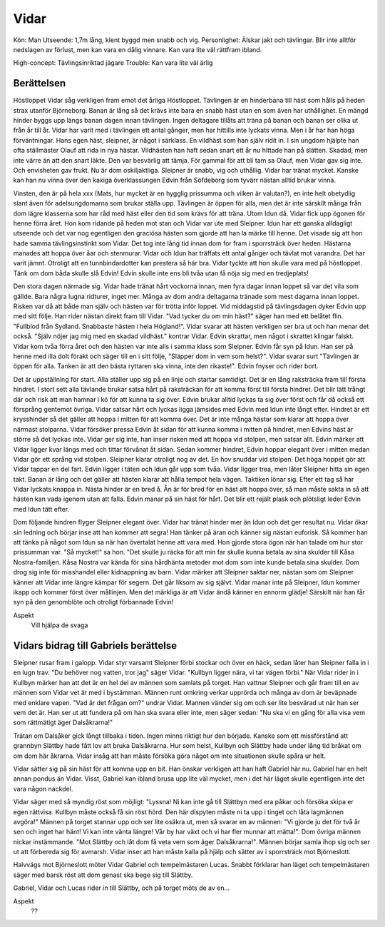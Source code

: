 Vidar
=====

Kön: Man
Utseende: 1,7m lång, klent byggd men snabb och vig.
Personlighet: Älskar jakt och tävlingar. Blir inte alltför nedslagen av förlust, men kan vara en dålig vinnare. Kan vara lite väl rättfram ibland.

High-concept: Tävlingsinriktad jägare
Trouble: Kan vara lite väl ärlig

Berättelsen
-----------

Höstloppet
Vidar såg verkligen fram emot det årliga Höstloppet. Tävlingen är en
hinderbana till häst som hålls på heden strax utanför Björneborg. Banan
är lång så det krävs inte bara en snabb häst utan en som även har
uthållighet. En mängd hinder byggs upp längs banan dagen innan
tävlingen. Ingen deltagare tillåts att träna på banan och banan ser
olika ut från år till år. Vidar har varit med i tävlingen ett antal
gånger, men har hittills inte lyckats vinna. Men i år har han höga
förväntningar. Hans egen häst, sleipner, är något i särklass. En
vildhäst som han själv ridit in. I sin ungdom hjälpte han ofta
ställmäster Olauf att rida in nya hästar. Vildhästen han haft sedan
snart ett år nu hittade han på slätten. Skadad, men inte värre än att
den snart läkte. Den var besvärlig att tämja. För gammal för att bli tam
sa Olauf, men Vidar gav sig inte. Och envisheten gav frukt. Nu är dom
oskiljaktliga. Sleipner är snabb, vig och uthållig. Vidar har tränat
mycket. Kanske kan han nu vinna över den kaxiga överklassungen Edvin
från Söfdeborg som tyvärr nästan alltid brukar vinna.

Vinsten, den är på hela xxx (Mats, hur mycket är en hygglig prissumma
och vilken är valutan?), en inte helt obetydlig slant även för
adelsungdomarna som brukar ställa upp. Tävlingen är öppen för alla, men
det är inte särskilt många från dom lägre klasserna som har råd med häst
eller den tid som krävs för att träna. Utom Idun då. Vidar fick upp
ögonen för henne förra året. Hon kom ridande på heden mot stan och Vidar
var ute med Sleipner. Idun har ett ganska alldagligt utseende och det
var nog egentligen den graciösa hästen som gjorde att han la märke till
henne. Det visade sig att hon hade samma tävlingsinstinkt som Vidar. Det
tog inte lång tid innan dom for fram i sporrsträck över heden. Hästarna
manades att hoppa över åar och stenmurar. Vidar och Idun har träffats
ett antal gånger och tävlat mot varandra. Det har varit jämnt. Otroligt
att en tunnbindardotter kan prestera så här bra. Vidar tyckte att hon
skulle vara med på höstloppet. Tänk om dom båda skulle slå Edvin! Edvin
skulle inte ens bli tvåa utan få nöja sig med en tredjeplats!

Den stora dagen närmade sig. Vidar hade tränat hårt vockorna innan, men
fyra dagar innan loppet så var det vila som gällde. Bara några lugna
ridturer, inget mer. Många av dom andra deltagarna tränade som mest
dagarna innan loppet. Risken var då att både man själv och hästen var
för trötta inför loppet. Vid middagstid på tävlingsdagen dyker Edvin upp
med sitt följe. Han rider nästan direkt fram till Vidar. "Vad tycker du
om min häst?" säger han med ett belåtet flin. "Fullblod från Sydland.
Snabbaste hästen i hela Högland!". Vidar svarar att hästen verkligen ser
bra ut och han menar det också. "Själv nöjer jag mig med en skadad
vildhäst." kontrar Vidar. Edvin skrattar, men något i skrattet klingar
falskt. Vidar kom tvåa förra året och den hästen var inte alls i samma
klass som Sleipner. Edvin får syn på Idun. Han ser på henne med illa
dolt förakt och säger till en i sitt följe, "Släpper dom in vem som
helst?". Vidar svarar surt "Tävlingen är öppen för alla. Tanken är att
den bästa ryttaren ska vinna, inte den rikaste!". Edvin fnyser och rider
bort.

Det är uppställning för start. Alla ställer upp sig på en linje och
startar samtidigt. Det är en lång raksträcka fram till första hindret. I
stort sett alla tävlande brukar satsa hårt på raksträckan för att komma
först till första hindret. Det blir lätt trångt där och risk att man
hamnar i kö för att kunna ta sig över. Edvin brukar alltid lyckas ta sig
över först och får då också ett försprång gentemot övriga. Vidar satsar
hårt och lyckas ligga jämsides med Edvin med Idun inte långt efter.
Hindret är ett krysshinder så det gäller att hoppa i mitten för att
komma över. Det är inte många hästar som klarar att hoppa över närmast
stolparna. Vidar försöker pressa Edvin åt sidan för att kunna komma i
mitten på hindret, men Edvins häst är större så det lyckas inte. Vidar
ger sig inte, han inser risken med att hoppa vid stolpen, men satsar
allt. Edvin märker att Vidar ligger kvar längs med och tittar förvånat
åt sidan. Sedan kommer hindret, Edvin hoppar elegant över i mitten medan
Vidar gör ett språng vid stolpen. Sleipner klarar otroligt nog av det.
En hov snuddar vid stolpen. Det höga hoppet gör att Vidar tappar en del
fart. Edvin ligger i täten och Idun går upp som tvåa. Vidar ligger trea,
men låter Sleipner hitta sin egen takt. Banan är lång och det gäller att
hästen klarar att hålla tempot hela vägen. Taktiken lönar sig. Efter ett
tag så har Vidar lyckats knappa in. Nästa hinder är en bred å. Ån är för
bred för en häst att hoppa över, så man måste sakta in så att hästen kan
vada igenom utan att falla. Edvin manar på sin häst för hårt. Det blir
ett rejält plask och plötsligt leder Edvin med Idun tätt efter.

Dom följande hindren flyger Sleipner elegant över. Vidar har tränat
hinder mer än Idun och det ger resultat nu. Vidar ökar sin ledning och
börjar inse att han kommer att segra! Han tänker på äran och känner sig
nästan euforisk. Så kommer han att tänka på något som Idun sa när han
övertalat henne att vara med. Hon gjorde stora ögon när han talade om
hur stor prissumman var. "Så mycket!" sa hon. "Det skulle ju räcka för
att min far skulle kunna betala av sina skulder till Kåsa
Nostra-familjen. Kåsa Nostra var kända för sina hårdhänta metoder mot
dom som inte kunde betala sina skulder. Dom drog sig inte för misshandel
eller kidnappning av barn. Vidar märker att Sleipner saktar ner, nästan
som om Sleipner känner att Vidar inte längre kämpar för segern. Det går
liksom av sig självt. Vidar manar inte på Sleipner, Idun kommer ikapp
och kommer först över mållinjen. Men det märkliga är att Vidar ändå
känner en ennorm glädje! Särskilt när han får syn på den genomblöte och
otroligt förbannade Edvin!

Aspekt
  Vill hjälpa de svaga

Vidars bidrag till Gabriels berättelse
--------------------------------------

Sleipner rusar fram i galopp. Vidar styr varsamt Sleipner förbi stockar
och över en häck, sedan låter han Sleipner falla in i en lugn trav. "Du
behöver nog vatten, tror jag" säger Vidar. "Kullbyn ligger nära, vi tar
vägen förbi." När Vidar rider in i Kullbyn märker han att det är en hel
del av männen som samlats på torget. Han vattnar Sleipner och går fram
till en av männen som Vidar vet är med i bystämman. Männen runt omkring
verkar upprörda och många av dom är beväpnade med enklare vapen. "Vad är
det frågan om?" undrar Vidar. Mannen vänder sig om och ser lite besvärad
ut när han ser vem det är. Han ser ut att fundera på om han ska svara
eller inte, men säger sedan: "Nu ska vi en gång för alla visa vem som
rättmätigt äger Dalsåkrarna!"

Trätan om Dalsåker gick långt tillbaka i tiden. Ingen minns riktigt hur
den började. Kanske som ett missförstånd att grannbyn Slättby hade fått
lov att bruka Dalsåkrarna. Hur som helst, Kullbyn och Slättby hade under
lång tid bråkat om om dom här åkrarna. Vidar insåg att han måste försöka
göra något om inte situationen skulle spåra ur helt.

Vidar sätter sig på sin häst för att komma upp en bit. Han önskar
verkligen att han haft Gabriel här nu. Gabriel har en helt annan pondus
än Vidar. Visst, Gabriel kan ibland brusa upp lite väl mycket, men i det
här läget skulle egentligen inte det vara någon nackdel.

Vidar säger med så myndig röst som möjligt: "Lyssna! Ni kan inte gå till
Slättbyn med era påkar och försöka skipa er egen rättvisa. Kullbyn måste
också få sin röst hörd. Den här dispyten måste ni ta upp i tinget och
låta lagmännen avgöra!" Männen på torget stannar upp och ser lite osäkra
ut, men så svarar en av männen: "Vi gjorde ju det för två år sen och
inget har hänt! Vi kan inte vänta längre! Vår by har växt och vi har
fler munnar att mätta!". Dom övriga männen nickar instämmande. "Mot
Slättby och låt dom få veta vem som äger Dalsåkrarna!". Männen börjar
samla ihop sig och ser ut att förbereda sig för avmarsh. Vidar inser att
han måste kalla på hjälp och sätter av i sporrsträck mot Björneslott.

Halvvägs mot Björneslott möter Vidar Gabriel och tempelmästaren Lucas.
Snabbt förklarar han läget och tempelmästaren säger med barsk röst att
dom genast ska bege sig till Slättby.

Gabriel, Vidar och Lucas rider in till Slättby, och på torget möts de av en...

Aspekt
  ??

